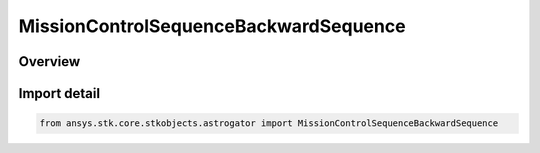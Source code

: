 MissionControlSequenceBackwardSequence
======================================

.. py:class:: ansys.stk.core.stkobjects.astrogator.MissionControlSequenceBackwardSequence

   Bases: :py:class:`~ansys.stk.core.stkobjects.astrogator.IMissionControlSequenceSegment`, :py:class:`~ansys.stk.core.stkobjects.astrogator.IRuntimeTypeInfoProvider`, :py:class:`~ansys.stk.core.stkobjects.astrogator.IMissionControlSequenceBackwardSequence`, :py:class:`~ansys.stk.core.stkobjects.astrogator.IMissionControlSequenceSequence`, :py:class:`~ansys.stk.core.stkobjects.astrogator.IComponentInfo`, :py:class:`~ansys.stk.core.stkobjects.astrogator.ICloneable`

   The Backward Sequence segment.

.. py:currentmodule:: MissionControlSequenceBackwardSequence

Overview
--------


Import detail
-------------

.. code-block:: python

    from ansys.stk.core.stkobjects.astrogator import MissionControlSequenceBackwardSequence



